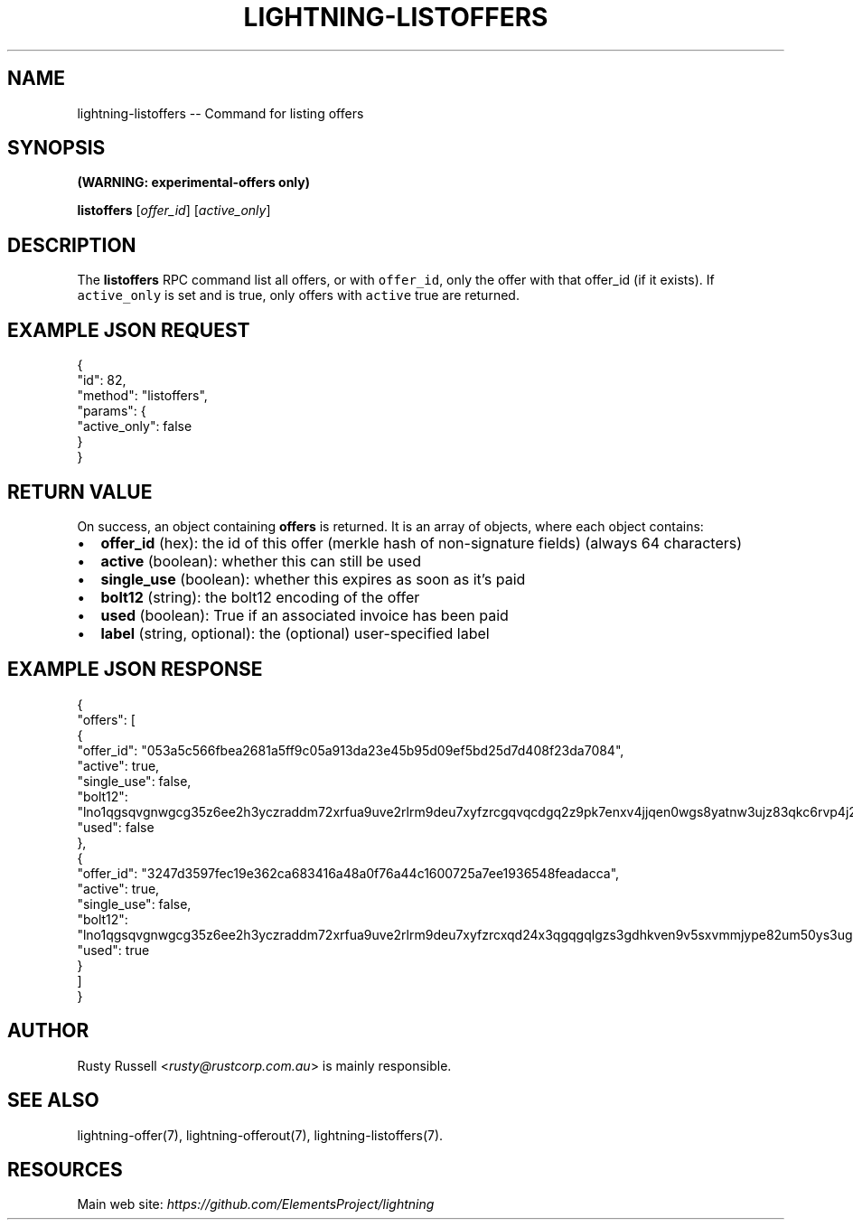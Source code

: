 .\" -*- mode: troff; coding: utf-8 -*-
.TH "LIGHTNING-LISTOFFERS" "7" "" "Core Lightning 22.11rc1" ""
.SH NAME
lightning-listoffers -- Command for listing offers
.SH SYNOPSIS
\fB(WARNING: experimental-offers only)\fR
.PP
\fBlistoffers\fR [\fIoffer_id\fR] [\fIactive_only\fR]
.SH DESCRIPTION
The \fBlistoffers\fR RPC command list all offers, or with \fCoffer_id\fR,
only the offer with that offer_id (if it exists).  If \fCactive_only\fR is
set and is true, only offers with \fCactive\fR true are returned.
.SH EXAMPLE JSON REQUEST
.LP
.EX
{
  \(dqid\(dq: 82,
  \(dqmethod\(dq: \(dqlistoffers\(dq,
  \(dqparams\(dq: {
    \(dqactive_only\(dq: false
  }
}
.EE
.SH RETURN VALUE
On success, an object containing \fBoffers\fR is returned.  It is an array of objects, where each object contains:
.IP "\(bu" 2
\fBoffer_id\fR (hex): the id of this offer (merkle hash of non-signature fields) (always 64 characters)
.if n \
.sp -1
.if t \
.sp -0.25v
.IP "\(bu" 2
\fBactive\fR (boolean): whether this can still be used
.if n \
.sp -1
.if t \
.sp -0.25v
.IP "\(bu" 2
\fBsingle_use\fR (boolean): whether this expires as soon as it's paid
.if n \
.sp -1
.if t \
.sp -0.25v
.IP "\(bu" 2
\fBbolt12\fR (string): the bolt12 encoding of the offer
.if n \
.sp -1
.if t \
.sp -0.25v
.IP "\(bu" 2
\fBused\fR (boolean): True if an associated invoice has been paid
.if n \
.sp -1
.if t \
.sp -0.25v
.IP "\(bu" 2
\fBlabel\fR (string, optional): the (optional) user-specified label
.SH EXAMPLE JSON RESPONSE
.LP
.EX
{
  \(dqoffers\(dq: [
    {
      \(dqoffer_id\(dq: \(dq053a5c566fbea2681a5ff9c05a913da23e45b95d09ef5bd25d7d408f23da7084\(dq,
      \(dqactive\(dq: true,
      \(dqsingle_use\(dq: false,
      \(dqbolt12\(dq: \(dqlno1qgsqvgnwgcg35z6ee2h3yczraddm72xrfua9uve2rlrm9deu7xyfzrcgqvqcdgq2z9pk7enxv4jjqen0wgs8yatnw3ujz83qkc6rvp4j28rt3dtrn32zkvdy7efhnlrpr5rp5geqxs783wtlj550qs8czzku4nk3pqp6m593qxgunzuqcwkmgqkmp6ty0wyvjcqdguv3pnpukedwn6cr87m89t74h3auyaeg89xkvgzpac70z3m9rn5xzu28c\(dq,
      \(dqused\(dq: false
    },
    {
      \(dqoffer_id\(dq: \(dq3247d3597fec19e362ca683416a48a0f76a44c1600725a7ee1936548feadacca\(dq,
      \(dqactive\(dq: true,
      \(dqsingle_use\(dq: false,
      \(dqbolt12\(dq: \(dqlno1qgsqvgnwgcg35z6ee2h3yczraddm72xrfua9uve2rlrm9deu7xyfzrcxqd24x3qgqgqlgzs3gdhkven9v5sxvmmjype82um50ys3ug9kxsmqdvj3c6ut2cuu2s4nrf8k2dulccgaqcdzxgp583utjlu49rcyqt8hc3s797umxn3r9367rdqc577rma7key58fywkajxnuzyapge86hj2pg80rjrma40xdqrxnsnva5l3ce7hz4ua8wf755dees4y9vnq\(dq,
      \(dqused\(dq: true
    }
  ]
}

.EE
.SH AUTHOR
Rusty Russell <\fIrusty@rustcorp.com.au\fR> is mainly responsible.
.SH SEE ALSO
lightning-offer(7), lightning-offerout(7), lightning-listoffers(7).
.SH RESOURCES
Main web site: \fIhttps://github.com/ElementsProject/lightning\fR
\" SHA256STAMP:3ca87920c577fef152ff044f4c768c6208dab898b0075274c3188950bc9c39a5
